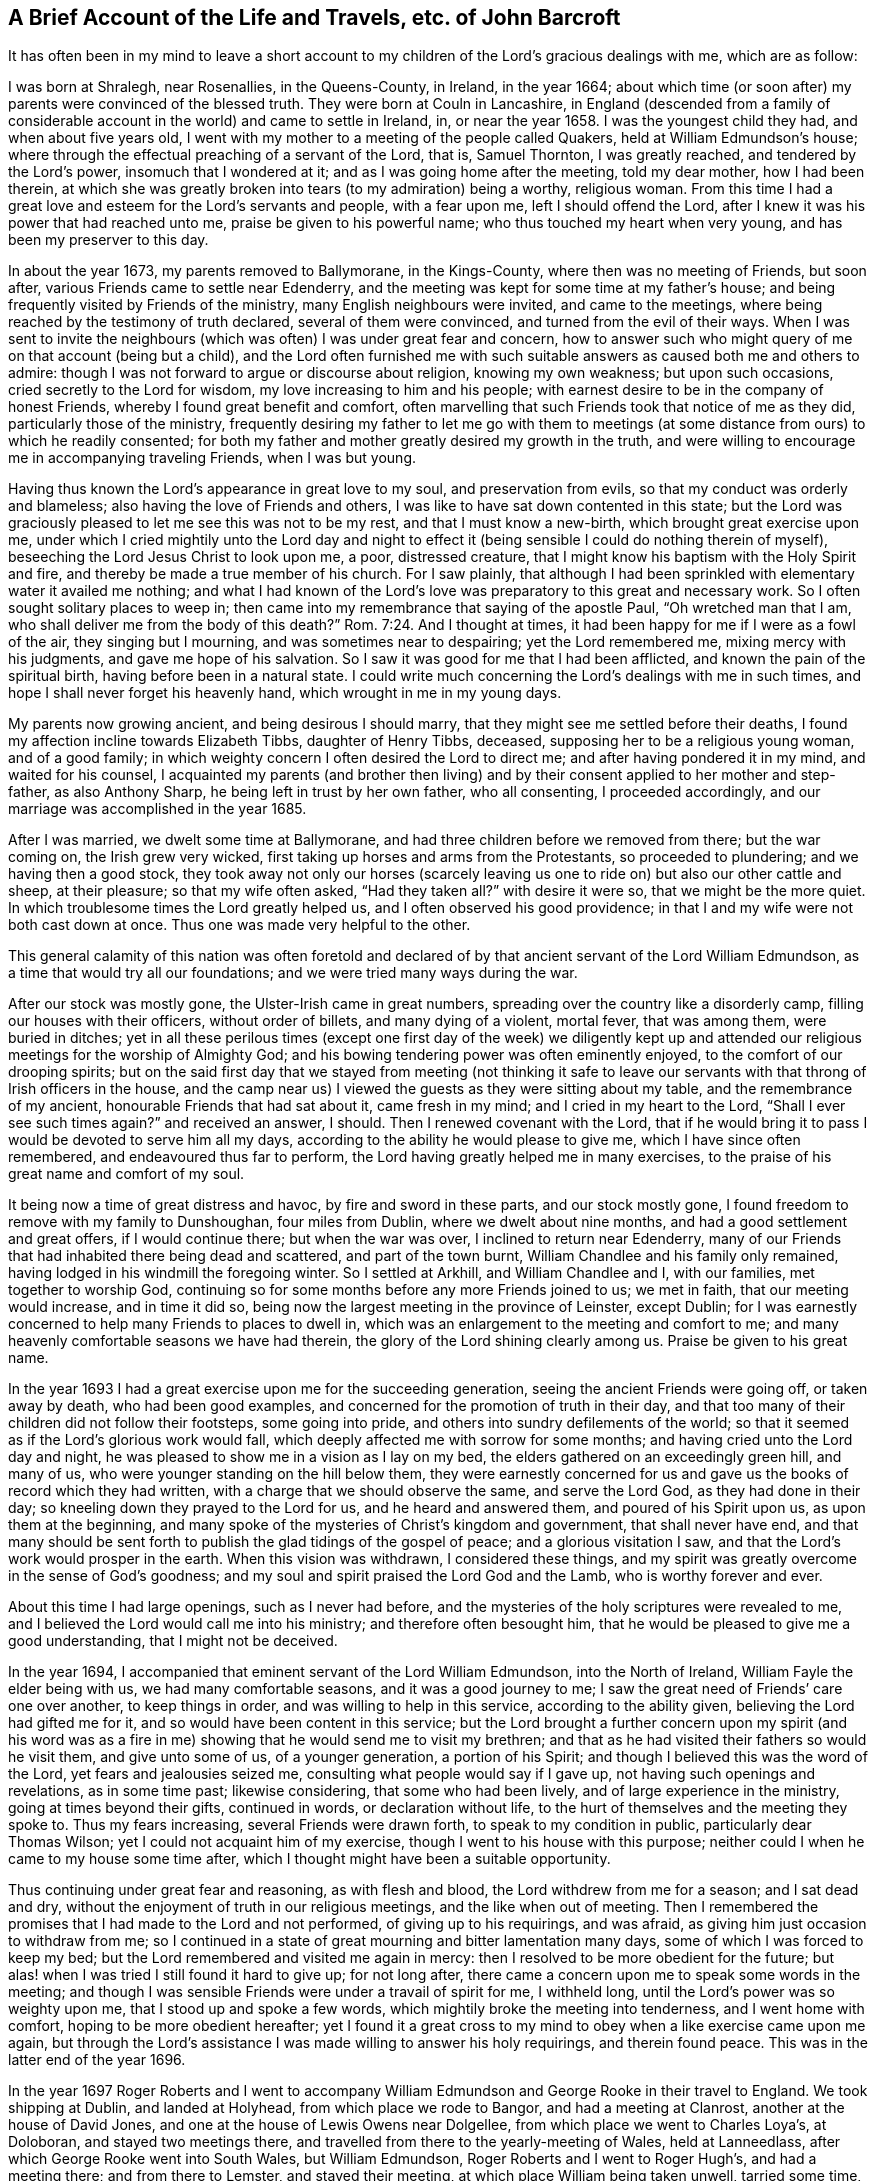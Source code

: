 [short="The Life and Travels of John Barcroft"]
== A Brief Account of the Life and Travels, etc. of John Barcroft

It has often been in my mind to leave a short account to
my children of the Lord`'s gracious dealings with me,
which are as follow:

I was born at Shralegh, near Rosenallies, in the Queens-County, in Ireland,
in the year 1664;
about which time (or soon after) my parents were convinced of the blessed truth.
They were born at Couln in Lancashire,
in England (descended from a family of considerable
account in the world) and came to settle in Ireland,
in, or near the year 1658.
I was the youngest child they had, and when about five years old,
I went with my mother to a meeting of the people called Quakers,
held at William Edmundson`'s house;
where through the effectual preaching of a servant of the Lord, that is, Samuel Thornton,
I was greatly reached, and tendered by the Lord`'s power, insomuch that I wondered at it;
and as I was going home after the meeting, told my dear mother, how I had been therein,
at which she was greatly broken into tears (to my admiration) being a worthy,
religious woman.
From this time I had a great love and esteem for the Lord`'s servants and people,
with a fear upon me, left I should offend the Lord,
after I knew it was his power that had reached unto me,
praise be given to his powerful name; who thus touched my heart when very young,
and has been my preserver to this day.

In about the year 1673, my parents removed to Ballymorane, in the Kings-County,
where then was no meeting of Friends, but soon after,
various Friends came to settle near Edenderry,
and the meeting was kept for some time at my father`'s house;
and being frequently visited by Friends of the ministry,
many English neighbours were invited, and came to the meetings,
where being reached by the testimony of truth declared, several of them were convinced,
and turned from the evil of their ways.
When I was sent to invite the neighbours (which was
often) I was under great fear and concern,
how to answer such who might query of me on that account (being but a child),
and the Lord often furnished me with such suitable
answers as caused both me and others to admire:
though I was not forward to argue or discourse about religion, knowing my own weakness;
but upon such occasions, cried secretly to the Lord for wisdom,
my love increasing to him and his people;
with earnest desire to be in the company of honest Friends,
whereby I found great benefit and comfort,
often marvelling that such Friends took that notice of me as they did,
particularly those of the ministry,
frequently desiring my father to let me go with them to meetings
(at some distance from ours) to which he readily consented;
for both my father and mother greatly desired my growth in the truth,
and were willing to encourage me in accompanying traveling Friends, when I was but young.

Having thus known the Lord`'s appearance in great love to my soul,
and preservation from evils, so that my conduct was orderly and blameless;
also having the love of Friends and others,
I was like to have sat down contented in this state;
but the Lord was graciously pleased to let me see this was not to be my rest,
and that I must know a new-birth, which brought great exercise upon me,
under which I cried mightily unto the Lord day and night to effect
it (being sensible I could do nothing therein of myself),
beseeching the Lord Jesus Christ to look upon me, a poor, distressed creature,
that I might know his baptism with the Holy Spirit and fire,
and thereby be made a true member of his church.
For I saw plainly,
that although I had been sprinkled with elementary water it availed me nothing;
and what I had known of the Lord`'s love was preparatory
to this great and necessary work.
So I often sought solitary places to weep in;
then came into my remembrance that saying of the apostle Paul,
"`Oh wretched man that I am, who shall deliver me from the body of this death?`" Rom. 7:24.
And I thought at times,
it had been happy for me if I were as a fowl of the air, they singing but I mourning,
and was sometimes near to despairing; yet the Lord remembered me,
mixing mercy with his judgments, and gave me hope of his salvation.
So I saw it was good for me that I had been afflicted,
and known the pain of the spiritual birth, having before been in a natural state.
I could write much concerning the Lord`'s dealings with me in such times,
and hope I shall never forget his heavenly hand, which wrought in me in my young days.

My parents now growing ancient, and being desirous I should marry,
that they might see me settled before their deaths,
I found my affection incline towards Elizabeth Tibbs, daughter of Henry Tibbs, deceased,
supposing her to be a religious young woman, and of a good family;
in which weighty concern I often desired the Lord to direct me;
and after having pondered it in my mind, and waited for his counsel,
I acquainted my parents (and brother then living) and by
their consent applied to her mother and step-father,
as also Anthony Sharp, he being left in trust by her own father, who all consenting,
I proceeded accordingly, and our marriage was accomplished in the year 1685.

After I was married, we dwelt some time at Ballymorane,
and had three children before we removed from there; but the war coming on,
the Irish grew very wicked, first taking up horses and arms from the Protestants,
so proceeded to plundering; and we having then a good stock,
they took away not only our horses (scarcely leaving us
one to ride on) but also our other cattle and sheep,
at their pleasure; so that my wife often asked, "`Had they taken all?`"
with desire it were so, that we might be the more quiet.
In which troublesome times the Lord greatly helped us,
and I often observed his good providence;
in that I and my wife were not both cast down at once.
Thus one was made very helpful to the other.

This general calamity of this nation was often foretold and declared
of by that ancient servant of the Lord William Edmundson,
as a time that would try all our foundations; and we were tried many ways during the war.

After our stock was mostly gone, the Ulster-Irish came in great numbers,
spreading over the country like a disorderly camp,
filling our houses with their officers, without order of billets,
and many dying of a violent, mortal fever, that was among them, were buried in ditches;
yet in all these perilous times (except one first day of the week) we diligently
kept up and attended our religious meetings for the worship of Almighty God;
and his bowing tendering power was often eminently enjoyed,
to the comfort of our drooping spirits;
but on the said first day that we stayed from meeting (not thinking it
safe to leave our servants with that throng of Irish officers in the house,
and the camp near us) I viewed the guests as they were sitting about my table,
and the remembrance of my ancient, honourable Friends that had sat about it,
came fresh in my mind; and I cried in my heart to the Lord,
"`Shall I ever see such times again?`"
and received an answer, I should.
Then I renewed covenant with the Lord,
that if he would bring it to pass I would be devoted to serve him all my days,
according to the ability he would please to give me, which I have since often remembered,
and endeavoured thus far to perform, the Lord having greatly helped me in many exercises,
to the praise of his great name and comfort of my soul.

It being now a time of great distress and havoc, by fire and sword in these parts,
and our stock mostly gone, I found freedom to remove with my family to Dunshoughan,
four miles from Dublin, where we dwelt about nine months,
and had a good settlement and great offers, if I would continue there;
but when the war was over, I inclined to return near Edenderry,
many of our Friends that had inhabited there being dead and scattered,
and part of the town burnt, William Chandlee and his family only remained,
having lodged in his windmill the foregoing winter.
So I settled at Arkhill, and William Chandlee and I, with our families,
met together to worship God,
continuing so for some months before any more Friends joined to us; we met in faith,
that our meeting would increase, and in time it did so,
being now the largest meeting in the province of Leinster, except Dublin;
for I was earnestly concerned to help many Friends to places to dwell in,
which was an enlargement to the meeting and comfort to me;
and many heavenly comfortable seasons we have had therein,
the glory of the Lord shining clearly among us.
Praise be given to his great name.

In the year 1693 I had a great exercise upon me for the succeeding generation,
seeing the ancient Friends were going off, or taken away by death,
who had been good examples, and concerned for the promotion of truth in their day,
and that too many of their children did not follow their footsteps,
some going into pride, and others into sundry defilements of the world;
so that it seemed as if the Lord`'s glorious work would fall,
which deeply affected me with sorrow for some months;
and having cried unto the Lord day and night,
he was pleased to show me in a vision as I lay on my bed,
the elders gathered on an exceedingly green hill, and many of us,
who were younger standing on the hill below them,
they were earnestly concerned for us and gave us
the books of record which they had written,
with a charge that we should observe the same, and serve the Lord God,
as they had done in their day; so kneeling down they prayed to the Lord for us,
and he heard and answered them, and poured of his Spirit upon us,
as upon them at the beginning,
and many spoke of the mysteries of Christ`'s kingdom and government,
that shall never have end,
and that many should be sent forth to publish the glad tidings of the gospel of peace;
and a glorious visitation I saw, and that the Lord`'s work would prosper in the earth.
When this vision was withdrawn, I considered these things,
and my spirit was greatly overcome in the sense of God`'s goodness;
and my soul and spirit praised the Lord God and the Lamb, who is worthy forever and ever.

About this time I had large openings, such as I never had before,
and the mysteries of the holy scriptures were revealed to me,
and I believed the Lord would call me into his ministry;
and therefore often besought him,
that he would be pleased to give me a good understanding, that I might not be deceived.

In the year 1694, I accompanied that eminent servant of the Lord William Edmundson,
into the North of Ireland, William Fayle the elder being with us,
we had many comfortable seasons, and it was a good journey to me;
I saw the great need of Friends`' care one over another, to keep things in order,
and was willing to help in this service, according to the ability given,
believing the Lord had gifted me for it, and so would have been content in this service;
but the Lord brought a further concern upon my spirit (and his word was
as a fire in me) showing that he would send me to visit my brethren;
and that as he had visited their fathers so would he visit them,
and give unto some of us, of a younger generation, a portion of his Spirit;
and though I believed this was the word of the Lord, yet fears and jealousies seized me,
consulting what people would say if I gave up, not having such openings and revelations,
as in some time past; likewise considering, that some who had been lively,
and of large experience in the ministry, going at times beyond their gifts,
continued in words, or declaration without life,
to the hurt of themselves and the meeting they spoke to.
Thus my fears increasing, several Friends were drawn forth,
to speak to my condition in public, particularly dear Thomas Wilson;
yet I could not acquaint him of my exercise,
though I went to his house with this purpose;
neither could I when he came to my house some time after,
which I thought might have been a suitable opportunity.

Thus continuing under great fear and reasoning, as with flesh and blood,
the Lord withdrew from me for a season; and I sat dead and dry,
without the enjoyment of truth in our religious meetings,
and the like when out of meeting.
Then I remembered the promises that I had made to the Lord and not performed,
of giving up to his requirings, and was afraid,
as giving him just occasion to withdraw from me;
so I continued in a state of great mourning and bitter lamentation many days,
some of which I was forced to keep my bed;
but the Lord remembered and visited me again in mercy:
then I resolved to be more obedient for the future;
but alas! when I was tried I still found it hard to give up; for not long after,
there came a concern upon me to speak some words in the meeting;
and though I was sensible Friends were under a travail of spirit for me, I withheld long,
until the Lord`'s power was so weighty upon me, that I stood up and spoke a few words,
which mightily broke the meeting into tenderness, and I went home with comfort,
hoping to be more obedient hereafter;
yet I found it a great cross to my mind to obey when a like exercise came upon me again,
but through the Lord`'s assistance I was made willing to answer his holy requirings,
and therein found peace.
This was in the latter end of the year 1696.

In the year 1697 Roger Roberts and I went to accompany William
Edmundson and George Rooke in their travel to England.
We took shipping at Dublin, and landed at Holyhead, from which place we rode to Bangor,
and had a meeting at Clanrost, another at the house of David Jones,
and one at the house of Lewis Owens near Dolgellee,
from which place we went to Charles Loya`'s, at Doloboran, and stayed two meetings there,
and travelled from there to the yearly-meeting of Wales, held at Lanneedlass,
after which George Rooke went into South Wales, but William Edmundson,
Roger Roberts and I went to Roger Hugh`'s, and had a meeting there;
and from there to Lemster, and stayed their meeting,
at which place William being taken unwell, tarried some time, and Roger with him,
but I went with Thomas Thompson to Worcester,
from which place I went to see some of my wife`'s relations at Birmingham and Alcester,
and from there to Glocester, expecting to meet my companions William and George,
but met only with some letters, the last whereof gave an account,
that William Edmundson was scarce expected to recover of his illness,
which caused me to hasten to Lemster, and so got there pretty early next morning;
and there being a meeting that day at Timothy Townsen`'s,
I heard William declaring before I went in, whereat I greatly rejoiced;
yet we stayed some days before he was able to travel;
we went from there to Ross and so to Glocester,
where William had great service in testimony for the Lord,
being enabled to stand a long time in the meeting, and afterwards walked to his lodging,
as if he felt no weakness, saying, the Lord had healed him, and so continued hearty,
though he was scarcely able to walk when he went to that meeting.

We went from Glocester to Nailsworth, where was a meeting and marriage,
and from there to the yearly-meeting at Bristol, which held four days,
where William Edmundson and George Rooke had good service,
from which place we went to Melksham, and had a large meeting,
and from there to Chippenham, and had two meetings there, so to Caln,
Marlborough and Ore, having a meeting at each place, and from there to Reading,
where we had two large meetings, and from there to High-Wickomb; and had a meeting,
so to Thomas Elwood`'s house, and next day to their meeting at Jordan,
so to the yearly-meeting at London;
throughout which journey William had great service for the Lord in doctrine and discipline,
being largely gifted for both.

After the yearly-meeting at London was over,
William Edmundson and George Rooke went towards Colchester,
but Roger Roberts and I (with Thomas Cuppage and Amos Strettel,
who had been from Ireland at the said yearly-meeting) took
leave of William and George in the tender love of God,
and set forward to Holyhead, where before we went on shipboard,
we sat down to wait on the Lord, who had been with us in our journey,
and accepted our small service, under a sense whereof,
our souls and spirits were greatly tendered and comforted, returning him the praise,
who is worthy forever.
We crossed the channel in six hours, and I got home from London in eight days,
and found my wife and children well in health,
which was cause of thankfulness to the Lord.

In the year 1698, I had a concern to visit the meetings of Friends in Munster,
though under fear to go forth in such a weighty work; but the concern remaining,
I acquainted our monthly-meeting therewith,
who gave me a certificate of their concurrence, and Richard Scott accompanied me;
we went to the province-meeting at Clonmel, and from there to John Fennel`'s,
so to the meetings of Friends in the county of Tipperary,
having the company of George Griffits from the said province-meeting:

We went from there to Youghal and to Cork, where we I had a blessed meeting,
and from there to Bandon, and back to Cork, so to Charlevil and Limerick,
having meetings in the said places.
After which I had also a meeting at Birr,
and found great peace from the Lord in this journey, so returned home.

In the year 1699,
having a concern up on my mind to visit Friends s again in the province of Munster,
I went to Waterford, where I met with Robert Hoope, accompanied by Joshua Beale;
we went from there to Clonmel, so to Cashel, Kilcommon, Youghal, Cork, Bandon, Charlevil,
Limerick and Birr, and had many comfortable meetings, the Lord`'s presence being with us.
So having had good satisfaction in the company one of another,
we parted in great love and tenderness, Robert went towards the Moate Granogue,
and I returned home.

In the year 1700,
I had drawings on on my mind to go to the yearly meeting at London
and visit Friends`' meetings in some other parts of England,
but was attended with fear of undertaking so weighty a service, knowing my own weakness;
yet the exercise continuing heavy upon me for some months, I often cried to the Lord,
that he would be pleased to remove it,
and lay the concern upon one more fit for the service, which to me appeared the harder,
in that I knew of no companion; but after I had resigned to the will of God,
about two or three days before I left home,
a concern came upon my dear Friend Thomas Wilson to go with me to London,
for which I was thankful to the Lord.

We went from the national half-year`'s meeting in Dublin,
accompanied by Samuel Randal and John Hammond, and had a ready passage,
and travelled by land to London, having but one meeting by the way, at Albans,
the time being short; we had many comfortable seasons at this yearly-meeting,
and several brethren being there, with whom I had former acquaintance;
we were glad to see each other; but when that meeting was over,
Thomas Wilson not being clear of the city, stayed longer,
which was a renewed exercise to me;
yet in the will of God we parted for the service sake, in a great cross to ourselves;
so John Gratton, Thomas Upsher and I, and some other Friends left the city,
being accompanied some miles by Samuel Waldenfield and others, who returned.
We went to the quarterly and yearly-meeting at Colchester,
where I had good service for the Lord, and to his people,
whereby I was greatly confirmed.
From there I went to Woodbridge accompanied by Thomas Upsher,
to the quarterly and yearly-meeting, where we had a satisfactory time,
being comforted in the Lord, and one in another; Thomas Upsher left me here,
but William Fell went with me to Norridge, Lynn and other meetings there-away,
so into Lincolnshire, to Lincoln, Gainsborough, and a monthly-meeting near Brigg,
in which service the Lord was pleased to accompany us with his good presence.
Praise be given to his great name forever.
Now being clear of these parts, we went into Yorkshire, where William Fell left me.

I went to the house of our dear friend Thomas Aldam,
and from there (accompanied by his son Thomas) to Woodhouse-Meeting,
wherein the Lord`'s power appeared eminently, to the comfort of many souls;
after which I went that night, to cousin Daniel Barnard`'s, near Sheffield,
having never seen him before, and had good satisfaction in my visit,
though neither he or his family came then to Friends`' meetings;
but in some years after did join with Friends.
I returned from there to Thomas Aldam`'s,
where I unexpectedly met with my dear Friend Thomas Wilson, to our great comfort,
acquainting each other how we had fared, with gladness and thanksgiving to the Lord God,
and the Lamb, Christ Jesus,
who had accounted us worthy to be concerned in publishing the gospel of life and salvation.

From here we were accompanied by Thomas Aldam and other Friends,
to the quarterly and yearly-meeting at York,
wherein the Lord`'s power wonderfully appeared; it was a blessed time to many,
and Friends parted in great love and tenderness, with thankfulness to the Lord,
for his goodness extended unto us.
We went from there to Darlington, and had two meetings there on a first day of the week,
and the Lord`'s goodness was enjoyed therein; so to the quarterly-meeting at Durham,
wherein the Lord`'s presence and power appeared among Friends,
etc. both in the meeting for worship, and in that for discipline;
from which place we went to Cumberland, and was at their quarterly meeting at Coldbeck;
where the Lord`'s power broke in wonderfully,
to the melting of many hearts and souls before him,
causing them to rejoice in his presence and bless his great name.
We went from there to Penrith, and had a very large meeting in their burying-place,
the meetinghouse being too little to contain the number of people:
The gospel was published freely, and the testimony of truth set over transgressors.
We went from there to Kendal, and so to the quarterly-meeting at Lancaster,
where was a large appearance of Friends,
and the Lord`'s presence eminently manifested among us.
We went from there to Thomas Camm`'s, and had great satisfaction there,
he and his wife being then living, and from there to the quarterly-meeting at Kendal,
where the Lord`'s goodness was enjoyed, to the rejoicing of many hearts,

Thomas Wilson returned from Kendal back to Cumberland, having drawings that way;
but I went into Lancashire, and had several good satisfactory meetings about Couln,
where my parents were born.
From there I went to John Haydock`'s; and from there to the monthly-meeting at Hartshaw.
So finding my spirit clear of the service which had been required of me, in that nation,
and my soul greatly comforted in feeling sweet peace from the Lord;
my way then opened homeward, and I went accordingly to Chester, so to Holyhead,
and had a safe passage from there to Dublin; from which place I got home,
and found my wife and family well, and Friends glad to see me safe returned;
everlasting praises be given to God.

Thomas Wilson got home in a few days after me, which was cause of gladness to us both,
having been about three months from home.
I had great openings in the time of this journey, both in doctrine and discipline,
the latter being greatly needed in many places; and my spirit travailed deeply,
that good order might be set up and maintained in the church of Christ,
and disorder kept out.

Having had drawings on my mind for a considerable time to
visit the meetings of Friends in Ulster Province,
I went to the meeting at Oldcastle, and from there to Ballyhayes,
so to the province-meeting at Ballyhagan,
after which I was accompanied by Robert Robinson to Charlemont, Dunclaudy, Colerain,
James Moore`'s, Grange, Antrim, and Lurgan;
and from there by dear Robert Hoope to Ballenderry, Lisnegarvy, and Carrickfergus;
at which place John Lauder`'s marriage was solemnized in the meeting.
In all which journey the Lord was with me, and enabled me to answer his requirings:
so that I may measurably say, though I went out weeping, bearing precious seed,
I returned home as with a sheaf in my bosom.

In the year 1700 I went again into the province of Ulster, accompanied by Gershon Boate,
the younger, and had a satisfactory journey,
in visiting all the meetings of Friends in that province,
the Lord having accompanied us with his goodness; blessed be his name forever.
At the Grange we had a very remarkable parting with James Greenwood, and his wife Ann,
which made me think I should never see them more;
and in a few months after they were both removed by death,
which is a great loss to the church.

In the year 1701,
I had great drawings on my mind to visit the meetings of Friends again in Munster Province,
and accordingly proceeded in company with Thomas
Wilson to Waterford and from there to Clonmel,
Cashel, John Fennell`'s, Youghal, Cork, Bandon, Charlevil, Limerick, and so to Birr,
having meetings in the aforesaid places;
and the Lord was graciously pleased to enable us by his
Holy Spirit to perform our service in this journey,
to the comfort of many; for which mercy we were truly thankful to the Lord,
and returned home in great peace.

In the year 1702,
I found a concern upon my mind to accompany several
Friends to the yearly-meeting at London,
to join with Friends there in seeking to obtain an
affirmation that might be easy to all Friends;
George Rooke and I had a concern upon us to stay at Market-street,
on the first day of the week, and had a comfortable meeting there,
Roger Roberts being with us, the rest of our company being at Mins that day;
but we all met at London, and stayed the yearly-meeting there;
and some time after returned homeward; and at Chester, Robert Hoope, Roger Roberts,
John Pim and I, with some other Friends, had a meeting,
consisting mostly of young people (many of the elders being gone to the
monthly-meeting) and the Lord greatly refreshed our drooping spirits.
We went from there to Holyhead, and took shipping for Ireland; concerning which journey,
I refer, for a more particular account,
to the journal of our dear Friend William Edmundson.

In the latter end of the year 1702,
I went with John Bousted of Cumberland into the province of Ulster;
we had a meeting at Oldcastle, from which place John went to visit an acquaintance,
but I went to Ballyhayes, and had a remarkable meeting,
Friends there being under exercise about some disorders which had happened;
I met again with John Bousted, at Coothill, where we had a good meeting.
We went from there to Charlemont, and Ballyhagan, so to the province-meeting at Lurgan;
and having a great exercise upon me,
Robert Hoope accompanied me from there to Rathfryland, where we parted;
but before I got home I was fully persuaded one of my children was dead,
which proved accordingly, being my daughter Elizabeth, a sober, hopeful child,
about seven years old, she was buried that day I got home.
I was some time unwell of body after this journey,
occasioned through extreme storminess of the weather, being in the eleventh month;
but when recovered and able to travel,
I went with dear Thomas Wilson to the province-meting of Munster, at Clonmel.

In the year 1704, I went into Ulster Province, in company with Joshua Northal,
and visited Friends in all their meetings, having comfortable seasons with them;
the faithful gladly received our visit, and the unfaithful were exhorted to faithfulness;
we returned with great sweetness upon our spirits, and thankfulness to God,
who had been with us in this journey.

In the same year 1704, I went again into the province of Munster,
accompanied by Tobias Pim, and visited the meetings of Friends throughout that province;
the Lord opened to me the state of meetings where I came, to the comfort of many;
so returned home with joy.

In the year 1705,
there came a weighty concern upon my mind to go again to the yearly-meeting at London,
and to visit Friends`' meetings in some other parts of England,
under which exercise I greatly besought the Lord, and finding a necessity remain upon me,
I gave up to answer the Lord`'s blessed requirings; my dear wife being greatly helpful,
by encouraging me herein, as she had often been before, on the like occasions.
I acquainted our monthly-meeting, and also the half-year`'s meeting with my said concern,
who having unity therewith, Joseph Inman of Dublin accompanied me;
we took shipping from Dublin, after the half-year`'s meeting was over;
and in about twenty three hours landed at Nesson, so went to Chester, by land,
where we found the city in an uproar, about voting for parliament-men,
which brought great trouble upon me; but finding Friends were not concerned therein,
it gave me some ease.
From there we went to Birmingham, and had a large and comfortable meeting,
where we met with Charles Floyd and his wife, whom I was glad to see;
we afterward met with Charles Osburn at Warwick, who accompanied us to London,
where we met with many Friends and brethren who were glad to see us;
and the Lord`'s heavenly power was greatly enjoyed in that yearly-meeting,
the hearts of Friends being in a tender frame.

When the said yearly-meeting ended, we parted with Friends in the sweet love of God;
and Samuel Waldenfield went with us to the quarterly and yearly-meeting at Colchester,
wherein the Lord`'s power eminently appeared, to the consolation of many;
we had also one meeting in our way there;
Samuel Waldenfield returned from Colchester home, but Joseph and I went to Edmundsbury,
and had a meeting there, having visited several meetings in our way there;
wherein the Lord`'s melting presence was felt, to the great comfort of Friends.
We went from there to the quarterly and yearly-meeting at York,
where was a large appearance of Friends; and the Lord greatly owned us,
both in the meeting for worship, and that for discipline and good order of the church;
which latter concern has been of great service to many.

We went from York to the monthly-meeting at Skipton, visiting meetings in our way there,
and had several comfortable meetings there-away; as also about Couln,
to many of which meetings we had the company of various worthy Friends,
as William Ellis and his wife, John Ecrid, Laurence King, and several others;
Joseph and I went from there to Sankey, so to Chester, and to Holyhead,
where we took shipping, and landed at Dublin,
having great peace from the Lord in answering his holy requirings,
and found our wives and children well.
Everlasting praises be given to the Lord,
who was pleased mercifully to favour us both in our going forth and return.

In this year 1705,
I had a concern to visit Friends`' meetings again in the province of Munster,
Henry Ridgway accompanied me; and after having visited all,
or most of Friends meetings in that province, and had many comfortable seasons,
we came to Waterford, and from there to Leinster province-meeting at Carlow,
where Friends were glad to see us, being mutually comforted,
in a living sense of the Lord`'s renewed goodness unto us.

In the year 1706,
I felt earnest drawings on my mind to visit Friends again in the province of Ulster,
in company with Charles Howel; we visited the meetings of Friends in that province,
and had good service for the Lord,
who gave us his word to publish and divide to the several states of Friends,
according as he was pleased to give us an understanding;
we were a strength one to another, as true yokefellows in the work; and in our return,
were made to rejoice in God, who had employed us in his service;
so parted one from another in great unity, and peace.

In the year 1707, I had drawings again to go into Ulster,
and dear William Watson had the like concern.
We visited the meetings of Friends in that province (as I had usually
done before) and the Lord eminently owned us in his work and service,
and Friends were greatly comforted in the Lord, and one in another.
We returned with great peace and satisfaction,
having the answer of "`well done`" in our bosoms;
which was a cause of thankfulness to the Lord, that was with us in our going out,
and near unto us in our return.

In the latter end of the year 1707,
I found a concern on my mind to go again into Munster, and William Watson went with me;
we visited all, or most of the meetings of Friends in that province,
to their and our great comfort and consolation.

In the year 1708 I went again into the province of Ulster,
in company with dear Thomas Wilson; we had many comfortable seasons with Friends there,
it being a time of great sickness, whereof many died suddenly,
and the minds of people were brought low;
so that our visit was both very seasonable and serviceable,
to the comforting and strengthening of many; but the weather being exceedingly wet,
I was seized with great illness of body; yet the Lord supported me in his service,
so that I missed but one meeting in the province (which my companion
and others admired at) and returned home with great inward comfort,
though I did not fully recover my health until some months after.

In the year 1709, I had a concern upon my mind to go again into Munster-Province,
and met with William Dover at Dublin.
We first visited the meetings of Friends in the counties of Wicklow and Wexford,
and from there went to Waterford, so to Clonmel, where we met with Thomas Lightfoot,
who accompanied me through that province,
in which journey we had several heavenly meetings,
to the great satisfaction and comfort of Friends, and us also,
in performing our duty to the Lord and his people,
according to the understanding he was pleased to give us.

In the year 1710 I was under a renewed exercise and concern
of spirit to go to the yearly meeting at London,
in company with George Rooke, Joseph Pike, and several others;
and after the half-year`'s meeting at Dublin was over,
we took shipping from there and landed at Holyhead, and from there rode to Chester,
so to Birmingham, where we had a meeting; as also at Warwick,
and some other places in our way to London, and got there in due time,
to the yearly meeting, which held longer than usual,
many sensible concerned Friends being under great exercise,
and a zealous concern for the promotion of truth and keeping up the testimony thereof.

When the said yearly meeting was over, George Rooke,
and others of our company from Ireland, left Joseph Pike and me at London,
where we stayed three weeks; and then being clear, departed the city in peace of spirit;
and in our return homeward,
had a large and satisfactory meeting at Bugborough
(some Friends from Northampton being also there),
after which we parted with Friends in the love of God; so went to Chester,
and was at their meeting on the first day of the week; from there to Holyhead,
and there took shipping and landed at Dublin,
where we parted in the sweet fellowship of the gospel;
and I returned home with great satisfaction in answering the Lord`'s requirings.

In the second month, 1711, I went again into Ulster, in company with John Chambers;
we visited all the meetings of Friends in that province,
and had many refreshing seasons with them; the Lord helped us,
and gave us his word in due season, which we published freely, so parted at Drogheda,
in a sweet sense of God`'s love flowing in our hearts,
wherein we were made dear to one another while he lived.
His death (being about three years after) was cause of sorrow to me and many more;
for he was a humble-spirited man, and well qualified for truth`'s service,
not valuing himself (as too many do) for human literature,
whereof he had a pretty large share.

In this year 1711, I found a concern on my mind to go to London again;
and our half-year`'s meeting being at Dublin in the ninth month; I went there,
and being also appointed by that meeting, with several other Friends to attend at London;
to assist in soliciting the parliament there,
for an affirmation that might be easy to all Friends; it brought great exercise upon me,
considering the weight of the service, our own weakness, and the season of the year,
being in the deep of winter; yet believing the Lord required it,
and the church also desiring us, we gave up in faith.
And after our said half-year`'s meeting was over, Alexander Seaton, Nicholas Harris,
John Boles, Thomas Ducket, Gershon Boate and I,
took shipping at Dublin and landed at Holyhead, and from there rode to Chester,
and had meetings in our way at Wolverhampton and Dudley (some staying at Birmingham).
Gershon Boate and I went to Alcester, where my wife was born,
and several of her relations dwelt, and had a comfortable meeting with Friends there,
they being but seldom visited; and afterward we met the rest of our company at Coventry,
and had a precious meeting there that evening.
From there we went to London where we found many country Friends,
and various Friends of the city,
with whom we joined (they being glad of our help) in preparing reasons,
and using endeavours with members of parliament,
etc. for an affirmation that might be generally easy to Friends;
in which service we continued there about six weeks, being often under great exercise;
yet the Lord was pleased frequently to appear,
and assist his servants in maintaining his testimony against opposers,
to the comfort and gladness of many sorrowful souls.
Praises be given to his great and glorious name forever.

Before I left London, I went to see the son and daughter of my cousin Daniel Barnard,
the son named Robert being put an apprentice,
and his sister Mary dwelling then in that city, I found her in a high dress;
but the Lord was pleased to humble and tender her heart by his mighty power,
so that she submitted thereto and kept constantly to Friends`' meetings,
and so became helpful to her brother, who was reached by the truth,
on which account he met with hardship from his master and family;
also after their return home to their parents, she was a strength to her said brother,
in taking up the cross; which so reached their father and mother,
that they were also convinced, he having been a Presbyterian,
and she a member of the Episcopal Church, and all reconciled in Jesus Christ,
which made my heart greatly rejoice, and praise the Lord,
who had wrought so eminently in them;
and I see my visits to them in the love of God were not in vain.

Being clear of London, we took our leave of Friends there, in the tender love of God,
many of whom expressed their good esteem of our labours of love among them;
so returned homeward in peace of conscience,
visiting only one meeting in the way at Forrest, near Chester;
and from there went to Holyhead, where we took shipping and landed at Bullock,
near Dublin; and I got well home, where Friends were glad to see me;
and we enjoyed the Lord`'s comfortable presence in our meetings.

In the year 1712, I went again into province of Munster,
in company with Thomas Lightfoot (and Moses Pim went with us).
We visited the meetings of Friends in that province as far as Castle-Salem,
and returned with peace in our bosoms.
Praises be given to the Lord, that leads out, and brings in again,
to the great comfort of them who follow his leadings.

In the year 1713,
I found my spirit under a concern to go again to the yearly meeting at London,
in company with Thomas Wilson, Jacob Fuller, William Watson,
and eight more Friends (appointed by the half-year`'s meeting:
we also met several other Friends from Ireland at London,
being eighteen in all) and had an exercising time there; but as the Lord was waited for,
he was pleased to appear, for the help and comfort of his faithful travailing people.
This meeting was held by adjournment many days, and after it was over,
we took leave of Friends in the tender love of God.
I went from there in company with dear Thomas Aldam, towards Yorkshire,
and we parted at John Rhode`'s; from which place I went to Sheffield,
to my cousins Daniel Barnard and wife, etc. who were lately convinced;
and upon seeing each other, our hearts were mightily broken;
so that for some time we could say nothing,
but sat down (and tears of joy flowed from us);
after a while we spoke one to another of the great love and mercy of God in Jesus Christ,
extended to them and their family, and in making me instrumental for their good,
the Lord having been pleased to turn them from darkness to the light of Christ,
in their own hearts, and call some of them as at the eleventh hour of their day.
Mary their daughter particularly expressed her having great benefit
by my former visit when she was but about twelve years old;
being seized often after with religious thoughts, and greatly desirous to see me again,
but a had not opportunity until that at London.

In the ninth or tenth month 1711 I stayed the meeting
at Sheffield one first day of the week,
wherein the Lord eminently appeared, and greatly tendered our hearts by his power,
affecting them with thankfulness unto him that lives forever and ever;
so took leave of my relations and Friends there in much tender affection,
except cousin Daniel Barnard, who set out, intending to accompany me as far as Chester;
I having appointed a meeting at Forrest near that city,
which being heard of by Patrick Henderson and William Gray,
they came from Chester to meet me,
so parted with cousin Daniel in great love and brokenness of spirit.
We went to Chester that night (after the said meeting)
where we met with more of our company,
and next day set out for Holyhead, from which place we had a ready passage to Dublin;
and I returned home, and found my wife and children well;
Friends also were glad of my return;
and my heart was deeply thankful to the Lord for all his mercies and preservations;
unto whom be praise forever, says my soul.

In the eighth month 1713, I went again into the province of Ulster,
accompanied by Moses Pim, who, though he appeared not in a verbal testimony,
was a great help and strength to me, being a true travailer in spirit in meetings,
and greatly rejoiced when the Lord`'s power was in dominion.
We visited all the meetings of Friends in that province, having many good seasons;
and went a second time to Coothill, where a marriage was solemnized in the meeting,
to which many sober people came;
and the Lord`'s blessed power eminently appeared among us.
From there we went to Dublin, to the half-year`'s meeting,
with great satisfaction and comfort.
Blessed be the Lord forever.

In the year 1714,
I being one nominated with other Friends to perform a visit to
the several monthly meetings throughout the province of Leinster;
some met at Dublin, and had many comfortable seasons with Friends in that city,
etc. but Jacob Fuller, Abel Strettel, and I went to Mountmellick, Birr, John Ashton`'s,
Cloncourse and Mountrath meetings, which service being over,
I went in company with Moses Pim, to Munster-Province Meeting, at Waterford,
where we had a comfortable time, and Friends were glad of that visit.
I from there returned home, and in a few months after went again into Munster,
accompanied by Mungo Bewley; we visited the meetings of Friends at Limerick, Charlevil,
Cork, Bandon, Skippereen and Castle-Salem, so back to Cork, and from there to Youghal;
in which meetings the Lord gave us his gospel to publish.
We went from Youghal to Clonmel,
where I received an account that my daughter Margaret was extremely ill,
not likely to recover, which brought great exercise upon me;
also Friends there were troubled thereat; and after advising with them I returned;
but my daughter departed this life a few hours before I got home;
yet my so coming was some comfort to my dear wife and children.

In the spring following I found a concern to go again into Munster, with my wife,
who also had the like concern to visit Friends there,
she having received a gift of the ministry.
We were at their Province-meeting in Cork,
and afterward had a meeting at each of the following places, namely, Clonmel,
Joshua Fennel`'s house at Kilcommon, John Boles`'s and Cashel;
in all which meetings the Lord owned us with his presence,
and gave us his word to declare; so we returned home with great peace.

In the year 1715, I had a concern upon me to go to the yearly meeting at London,
so in company with Thomas Wilson, Joseph Pike, Thomas Pearce, Nicholas Harris,
Joseph Inman and three more Friends, being nine in all, we got well to London,
and after the service of the yearly meeting was over, finding myself clear of that city,
having fully answered, according to my understanding, what the Lord required of me,
I went from there in company of Joseph Inman and Joseph Storrs to Sheffield,
in Yorkshire, near where my cousin Daniel Barnard dwelt, where we stayed two days,
and had a precious time at their meeting,
several Friends from other meetings being there.
We had also a blessed season at cousin Daniel`'s house, so took leave of them;
but cousin Mary Barnard came with us, intending for Ireland.
We went by way of Chester to Holyhead, where we took shipping in the packetboat,
and landed at Dublin, from which place I returned home, and found my wife,
children and family well.
My heart was bowed with deep acknowledgments to the God of all our mercies,
who leads his forth, and accompanies them in their return.

In the year 1716,
I with my dear wife had drawings in our minds to visit Friends in the province of Ulster,
Joseph Medcalf and Thomas Pearson accompanied us.
We went to their province quarterly meeting at, or near Ballenderry,
where we met with John Danson from England; it was a comfortable time to many,
though some seemed too much settled down in a profession,
without the power and life of true religion.
We went from there to Lisburn and had a meeting there; so to Lurgan, Monallen,
Ballyhagan, Charlemount, and back to Lurgan again, and from there to Cocthill,
Ballyhayes and Oldcastle,
after which meetings not finding any concern on our
minds to go further into the north at that time,
we returned home with peace.

In the year 1718, finding a concern,
and drawings of spirit upon me for some time to go again to the yearly meeting at London,
I gave up accordingly, and went in company with Joseph Gill, Robert Richardson,
and my cousin Tobias Pim.
We landed at Parkgate, from which place Joseph Gill went to Sankey,
but I with cousin Tobias went to Birmingham, and to Warwick, Worcester,
Oxford and Reading;
in most of which places we had good satisfaction with Friends in their meetings,
and from there to London, where we stayed until the yearly meeting was over,
and had blessed seasons, the Lord owning us in our service for him.
I then had a sense given me of a dreadful day of mortality coming upon the nations,
which I was concerned to publish at Devonshire House and some other places.
And when clear of that city; I went with my companion Tobias Pim towards Yorkshire,
in company with Joseph Storr of Chesterfield, and some others;
though as I went from London, I felt some drawings towards Lincolnshire;
and at Sheffield I saw clearly I must go back to Lincoln,
so took leave of my cousin Tobias,
and was accompanied by cousin John Barnard from Sheffield, there,
and found but few Friends therein, which caused me to be greatly dejected that night;
but next day I met with Sarah Collier, and Friends from Brigs,
coming to their quarterly meeting at Lincoln, and one Henry Pickworth, an apostate,
being there, Friends were afraid he would be troublesome;
but the Lord`'s heavenly power broke in upon the meeting, and bound Pickworth,
so that he was very quiet.
We had a glorious time together, and parted in the tender love of God.

I went from Lincoln in company with Sarah Collier and other Friends to Gainsborough,
where we had a blessed meeting; after which we had two meetings at Brigg,
on first day of the week to our great satisfaction, and from there to the Isle of Axham,
and had a meeting there, where I parted with Brigg Friends in great tenderness,
and thankfulness to the Lord in the sense of his goodness.
I went from there to Thorn, and to Selby, and had a meeting there;
and from there to the yearly meeting at York, where was a great appearance of Friends,
there being a very large meetinghouse built (and though not quite finished,
was very much thronged), and a comfortable season it was to many.
After which meeting, I went from there with that honourable elder Thomas Aldam,
to his house, and from there to Sheffield, not being yet clear of that place;
but the next day, being first day of the week,
we had a very large and powerful meeting there; so that I was then fully clear.

I went from Sheffield, accompanied by cousin Daniel Barnard to Henry Jackson`'s house,
where I had a meeting; and from there to Hallifax, so to Mankinholes,
where I got a sore fall from horseback, which disabled me from travelling for some time;
yet I got to a general meeting at Rossendale, which was very large,
where I met with dear John Haydock and John Ecrid; this was a good meeting,
truth being in dominion; blessed be the Lord forever.
From there I went towards Forrest, and had a meeting there;
after which I went to Chester that night,
where I met with two worthy women (Sarah Elam and Katharine
Storr) intending to visit Friends`' meetings in Ireland.
We set forward towards Holyhead, and in three days got there,
where we took shipping and had a good passage to Dublin.
From which place I went home, and found my dear wife, children and family all well.
Blessed be the Lord, whose mercies are great to them that serve him uprightly.

In the said year 1718,
I went with George Rooke to visit Friends`' meetings in Ulster Province,
being accompanied by three other Friends of Dublin, to several meetings, namely,
my uncle Samuel Baker, Abel Strettell, and Timothy Forbes.
We had a precious meeting at Rathfryland, where many people came in.
We also had a meeting at Lisburn, likewise at Ballenderry and Lurgan;
as also opportunities with the members of mens meetings to excite
them to a holy zeal in keeping up good order and discipline,
enquiring how they had observed the many wholesome minutes given
forth for the good of all who profess the truth among us;
in which concern the said three Friends were helpful.
So leaving George and me at Lurgan, they returned homeward; but we two went on to Antrim,
and had a meeting there, but found things not to our satisfaction; as also at Grange,
where we perceived a great decay of zeal.
We had next a public meeting at James Moore`'s house, as also a seasonable time after it,
with the members of men and women`'s meetings together, and came away easy.

We went from James Moore`'s to Toberhead, and had a comfortable meeting there;
likewise at Charlemount and Ballyhagan,
their mens and women`'s meetings having been appointed to be held when we were there;
it proved greatly to our satisfaction.
We went from there to the province-meeting at Coothill,
where was a great appearance of Friends and other people.
We had a good season, the Lord`'s heavenly power being eminently manifested,
to the comfort of many.
Here we parted, George returned homeward, but I went to a meeting at Oldcastle,
which was a confirming meeting to me that the Lord owned me in his service.

In the year 1720, at Dublin, in obedience to the Lord,
I was concerned the give forth the following lines, being,

=== A Faithful Warning To the Inhabitants of Great Britain and Ireland, to Dread the Lord, and Turn From Their Evil Doings Before His Fury Break Forth Upon Them, as an Over-flowing Scourge.

The Almighty God of heaven and earth has long strove with these nations in mercy and
lovingkindness in order to reclaim us from those evils which greatly abound therein;
but instead of being humbled by his manifold mercies plentifully bestowed upon us,
many have exalted themselves, under a profession of Christianity, and forgot the Lord;
having a name to live, but lacking true life and rest in their souls.
Also too many of the teachers,
have both by example and doctrine indulged them in a liberty pleasing to the flesh,
whereby the strait gate and narrow way, spoken of by our blessed Saviour, Matt. 7:13,
and his cross, mentioned by the apostle Paul, Gal. 6:14,
which crucifies to the world, have been much neglected,
and the broad way which leads to destruction and eternal misery,
walked pleasantly in by many.
And so the fruits of Christianity in life and conduct have been, and are greatly lacking.
I could say more upon this subject,
but am willing only in brevity to clear my conscience in the sight of God.

In the year 1688, a dark cloud appeared over the nations, and the sword threatened,
which also fell heavy on some parts of Europe;
but the Lord was pleased to spare the nation of England,
which should have caused her inhabitants to be greatly
humbled and bowed in thankfulness unto him,
the Lord God of heaven and earth,
who gives and changes the kingdoms of men as he pleases.
And you have had a long space to repent and amend your ways,
but have not laid it to heart to give glory to God, who has been so gracious unto you;
but instead of bearing the mark of true Christians in meekness and love one to another,
a bitter spirit of hatred and pride has predominated,
which has highly provoked the Lord to anger;
so that his wrath is great against your inhabitants, Oh England! to be speedily executed,
if there be not repentance and amendment of your ways and doings.
For I being at London in the year 1718, was then made fully sensible,
that the destroying angel of the Lord was near to execute judgment upon your inhabitants,
and particularly that great city of London.

And now also I find a concern upon my heart unto the inhabitants
of this nation of Ireland wherein I dwell,
to put them in remembrance of the Lord`'s providences unto us,
who were sensible of the destruction by fire and sword,
mostly in the years 1689 and 1690, whereby in various places,
many houses and stately buildings were laid in ashes; the young men slain with the sword,
and the mighty fell in battle.

But O! then the Protestants of all denominations were humbled before the Lord,
and so united in love and affection one to another,
that I did not think of living to see so much hatred and
bitterness as since has been and yet continues among them,
which has been, and is the cause of deep sorrow to my soul in secret before the Lord,
being often seized with great fear and terror concerning
what is like to be the event thereof,
unto those who have seen and forgotten such great
and eminent providences and deliverances of the Lord;
and broken the solemn promises and covenants, which I doubt not many have entered into,
with the Most High: that if he would graciously spare, and be merciful unto them,
they would break off their sins by repentance,
and serve him according to the gift of his grace bestowed upon them: but on the contrary,
these rush into pride, idleness, covetousness, oppression, hatred, lying, and hypocrisy,
and those crying sins that greatly abound in the nation, as profane swearing, cursing,
drunkenness, and debauchery, (against which there have been good and wholesome laws made,
were they duly executed), so that now the measure of the sins of many seem to be full,
and therefore I believe the Lord will surely visit speedily,
with a great and heavy scourge, if not prevented by repentance.

And further, when the late rebellion and war broke forth in Great Britain,
threatening desolation; Oh! what fears took hold of many, both there and here,
concerning the event thereof.
And I believe the Lord heard the strong cries, and humble petitions of such,
who (like King David, having seen the destruction of war) besought the Most High,
that we might fall into his merciful hands,
rather than into the hands of unreasonable men.
And behold!
He was graciously pleased, in an eminent manner, to call back the sword,
and disappoint those, who seemed likely to have been the rod of his wrath.

And now, we have heard that the plague rages in some parts of France,
whereby many thousands have been suddenly taken away,
and yet the report thereof seems not to humble us, so deeply as we ought;
for which cause, at times my soul has been exceedingly sorrowful,
and afflicted night and day: the Lord having been pleased to show me,
that the stroke of mortality is near at hand.
And whereas his mercies and gentle dealings have not humbled the nations,
his judgments will be terrible to the workers of iniquity,
and I see no way to divert the impending judgments of an offended God,
but such fasting as the Lord spoke of by his prophet Isaiah, chap.
58 vers.
6-7, "`Is this not the fast that I have chosen, to loose the bands of wickedness,
to undo the heavy burdens, and to let the oppressed go free:
and that you break every yoke?
Is it not to share your bread with the hungry?
and that you bring to your house the poor that are cast out?
When you see the naked, that you cover him?
And not hide yourself from your own flesh?`"
And crying mightily unto God, as the Ninevites did, Jonah 3:8,
from the king to the meanest of his subjects,
and if all turn from the evil of their ways,
I have some hope the Lord`'s anger may thereby be appeased,
and our tranquillity lengthened, and am persuaded as the apostle declared,
Acts 10:34-35, that "`In every nation, he that fears God, and works righteousness,
is accepted of him,`" and that it will be well with them.

=== To the People Called Quakers

Dear Friends and Brethren,

I have been in deep affliction of soul and spirit before the Lord,
because of his judgments, that are like to break forth speedily,
if there be not great humiliation,
and imploring him to grant unto the nations a little longer time of mercy;
for we (as well as others) have been too deeply concerned
in offending our gracious and long-suffering God.
Therefore I fervently entreat and beseech you everywhere to lay it to heart.
And that as the Lord has been pleased to reveal and
make known his light and truth unto us in our hearts;
we may be obedient thereunto in a self-denying life, as the followers of Jesus,
according to our holy profession; but too many,
not having practised what they have known to be their duty, have greatly afflicted many,
both in this nation and elsewhere.

And my friends, the Lord has not only often reproved us by his Holy Spirit,
and grace in our own hearts, in order that we should turn from every evil way;
but also has raised up, and concerned his servants,
to call unto all under our profession for humiliation,
and to let our moderation appear unto all men,
as the apostle advised the primitive Christians, for the Lord is at hand.
He has also raised up prophets among us, who have foretold of the late wars,
before they came to pass, and others since,
to give notice of a great mortality approaching,
with warning to prepare to meet the Lord, in the way of his righteous judgments,
and flee the evil and entanglements of this world.
But oh! how many have grown high-minded,
and sat down at ease in their outward enjoyments, and others made haste to be rich,
whereby they have fallen "`into temptation and a snare,
and into many foolish and hurtful lusts,
which drown men in destruction and perdition,`" 1 Tim. 6:9. So that I may say,
too many have been as the deaf adder that will not hear;
therefore I am also now to warn you my dear Friends, to prepare to meet the Lord our God,
for his anger burns hot, and he has showed me in his light,
that he is about to bring a terrible day upon these nations,
because they have rejected his reproof; and turned his law behind their backs.
And I see nothing that will appease his wrath, but true humiliation and fasting,
with strong and fervent cries unto him.
I am also persuaded the stroke of mortality might have been given before now,
had not the sincere cries of many (to stay his hand) prevailed with him,
that lives forever and ever.

And dear Friends,
I would have us of this nation retain a thankful remembrance
of the great and eminent deliverances of the Lord,
wrought for us, insomuch that very few of us fell in time of the said war,
but were supported through many difficulties,
though we diligently kept up our meetings for the worship of Almighty God,
often in peril of our lives: under a humble sense whereof,
at our next ensuing national meeting,
our hearts were filled with thanksgiving and our eyes with tears of joy.

And whereas the prophet Ezekiel in the vision concerning Jerusalem,
saw one sent with a writer`'s inkhorn by his side to put a mark upon such,
as sighed and cried for the abominations, that were committed,
so now such will be happy in that day, come life or death.
And after this cloud shall pass over,
the Lord will raise up and send many ministers of his word of life,
to publish the gospel of peace and salvation unto the nations abroad, to the hazard,
or laying down of their lives for the testimony of Jesus.

These things have been hard for me to write, knowing it may meet with many censures;
but the word of the Lord burnt as a fire, in me, that I could not be silent,
nor find ease, until I gave up thereunto.
So leaving the issue to the Lord, desiring it may have a good effect: I subscribe,
as I am, a lover of the souls of all men,

John Barcroft.

Dublin, 13th of 9th Month, 1720.
